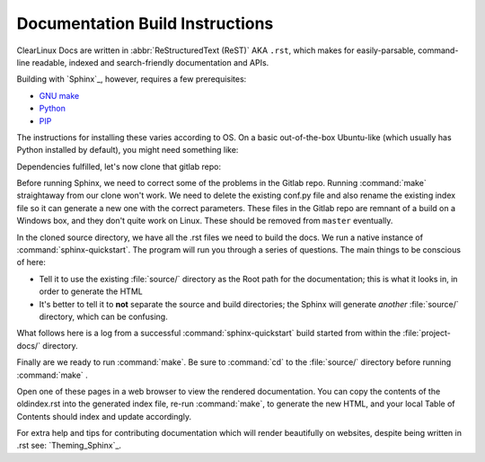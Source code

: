 Documentation Build Instructions
================================

ClearLinux Docs are written in :abbr:`ReStructuredText (ReST)` AKA ``.rst``, which
makes for easily-parsable, command-line readable, indexed and search-friendly
documentation and APIs.  

Building with `Sphinx`_, however, requires a few prerequisites: 

* `GNU make`_ 
* `Python`_ 
* `PIP`_  

The instructions for installing these varies according to OS.  On a basic
out-of-the-box Ubuntu-like (which usually has Python installed by default),
you might need something like:

.. codeblock:: shell-session

   $ sudo apt-get install python-pip
   $ sudo pip install -U sphinx sphinx-autobuild

.. codeblock:: shell-session 
	
	$ python -c 'print __import__("sphinx").__version__'
	  1.3.1

Dependencies fulfilled, let's now clone that gitlab repo: 

.. codeblock:: shell-session

	$ git clone git@clrgitlab.intel.com:clr-documentation/project-docs.git
	Cloning into 'project-docs'...
	remote: Counting objects: 631, done.
	remote: Compressing objects: 100% (583/583), done.
	remote: Total 631 (delta 349), reused 108 (delta 35)
	Receiving objects: 100% (631/631), 2.10 MiB | 0 bytes/s, done.
	Resolving deltas: 100% (349/349), done.
	Checking connectivity... done.

Before running Sphinx, we need to correct some of the problems in the Gitlab repo.
Running :command:`make` straightaway from our clone won't work.  We need to delete the
existing conf.py file and also rename the existing index file so it can generate a new one
with the correct parameters. These files in the Gitlab repo are remnant of a build on a Windows
box, and they don't quite work on Linux. These should be removed from ``master`` eventually.

.. codeblock:: shell-session

	$ cd project-docs/
	$ ls
	make.bat  Makefile  source/
	$ rm -rf Makefile make.bat
	$ rm -rf source/conf.py 
	$ mv source/index.rst source/oldindex.rst


In the cloned source directory, we have all the .rst files we need to build the docs.  We 
run a native instance of :command:`sphinx-quickstart`. The program will run you through
a series of questions. The main things to be conscious of here:

* Tell it to use the existing :file:`source/` directory as the Root path for 
  the documentation; this is what it looks in, in order to generate the HTML
* It's better to tell it to **not** separate the source and build directories; the Sphinx
  will generate *another* :file:`source/` directory, which can be confusing. 

What follows here is a log from a successful :command:`sphinx-quickstart` build started from 
within the :file:`project-docs/` directory.

.. codeblock:: shell-session

	$ sphinx-quickstart
	Welcome to the Sphinx 1.3.1 quickstart utility.

	Please enter values for the following settings (just press Enter to
	accept a default value, if one is given in brackets).

	Enter the root path for documentation.
	> Root path for the documentation [.]: source/

	You have two options for placing the build directory for Sphinx output.
	Either, you use a directory "_build" within the root path, or you separate
	"source" and "build" directories within the root path.
	> Separate source and build directories (y/n) [n]: n

	Inside the root directory, two more directories will be created; "_templates"
	for custom HTML templates and "_static" for custom stylesheets and other static
	files. You can enter another prefix (such as ".") to replace the underscore.
	> Name prefix for templates and static dir [_]: 

	The project name will occur in several places in the built documentation.
	> Project name: ClearLinux Docs
	> Author name(s): Intel OTC

	Sphinx has the notion of a "version" and a "release" for the
	software. Each version can have multiple releases. For example, for
	Python the version is something like 2.5 or 3.0, while the release is
	something like 2.5.1 or 3.0a1.  If you don't need this dual structure,
	just set both to the same value.
	> Project version: 1.0.0
	> Project release [1.0.0]: 1.0.0

	If the documents are to be written in a language other than English,
	you can select a language here by its language code. Sphinx will then
	translate text that it generates into that language.

	For a list of supported codes, see
	http://sphinx-doc.org/config.html#confval-language.
	> Project language [en]: en

	The file name suffix for source files. Commonly, this is either ".txt"
	or ".rst".  Only files with this suffix are considered documents.
	> Source file suffix [.rst]: .rst

	One document is special in that it is considered the top node of the
	"contents tree", that is, it is the root of the hierarchical structure
	of the documents. Normally, this is "index", but if your "index"
	document is a custom template, you can also set this to another filename.
	> Name of your master document (without suffix) [index]: 

	Sphinx can also add configuration for epub output:
	> Do you want to use the epub builder (y/n) [n]: n

	Please indicate if you want to use one of the following Sphinx extensions:
	> autodoc: automatically insert docstrings from modules (y/n) [n]: n
	> doctest: automatically test code snippets in doctest blocks (y/n) [n]: n
	> intersphinx: link between Sphinx documentation of different projects (y/n) [n]: n
	> todo: write "todo" entries that can be shown or hidden on build (y/n) [n]: n
	> coverage: checks for documentation coverage (y/n) [n]: n
	> pngmath: include math, rendered as PNG images (y/n) [n]: n
	> mathjax: include math, rendered in the browser by MathJax (y/n) [n]: y
	> ifconfig: conditional inclusion of content based on config values (y/n) [n]: y
	> viewcode: include links to the source code of documented Python objects (y/n) [n]: y

	A Makefile and a Windows command file can be generated for you so that you
	only have to run e.g. `make html' instead of invoking sphinx-build
	directly.
	> Create Makefile? (y/n) [y]: y
	> Create Windows command file? (y/n) [n]: n

	Creating file source/conf.py.
	Creating file source/index.rst.
	Creating file source/Makefile.

	Finished: An initial directory structure has been created.

	You should now populate your master file source/index.rst and create other documentation
	source files. Use the Makefile to build the docs, like so:
	   make builder
	where "builder" is one of the supported builders, e.g. html, latex or linkcheck.

Finally are we ready to run :command:`make`.  Be sure to :command:`cd` to the :file:`source/`
directory before running :command:`make` . 

.. codeblock:: make

	$ make html
	sphinx-build -b html -d _build/doctrees   . _build/html
	Running Sphinx v1.3.1
	making output directory...
    	.
    	.
    	.
	build succeeded, 9 warnings.

	Build finished. The HTML pages are in _build/html.

Open one of these pages in a web browser to view the rendered documentation.  You can copy the
contents of the oldindex.rst into the generated index file, re-run :command:`make`, to generate
the new HTML, and your local Table of Contents should index and update accordingly.      

For extra help and tips for contributing documentation which will render beautifully on websites,
despite being written in .rst see:  `Theming_Sphinx`_. 

.. _GNU make: https://www.gnu.org/software/make/
.. _Python: https://www.python.org/
.. _PIP: https://pypi.python.org/pypi/pip/
.. _Theming Sphinx: https://github.com/otcshare/tcs-hub/blob/master/theming-sphinx.rst